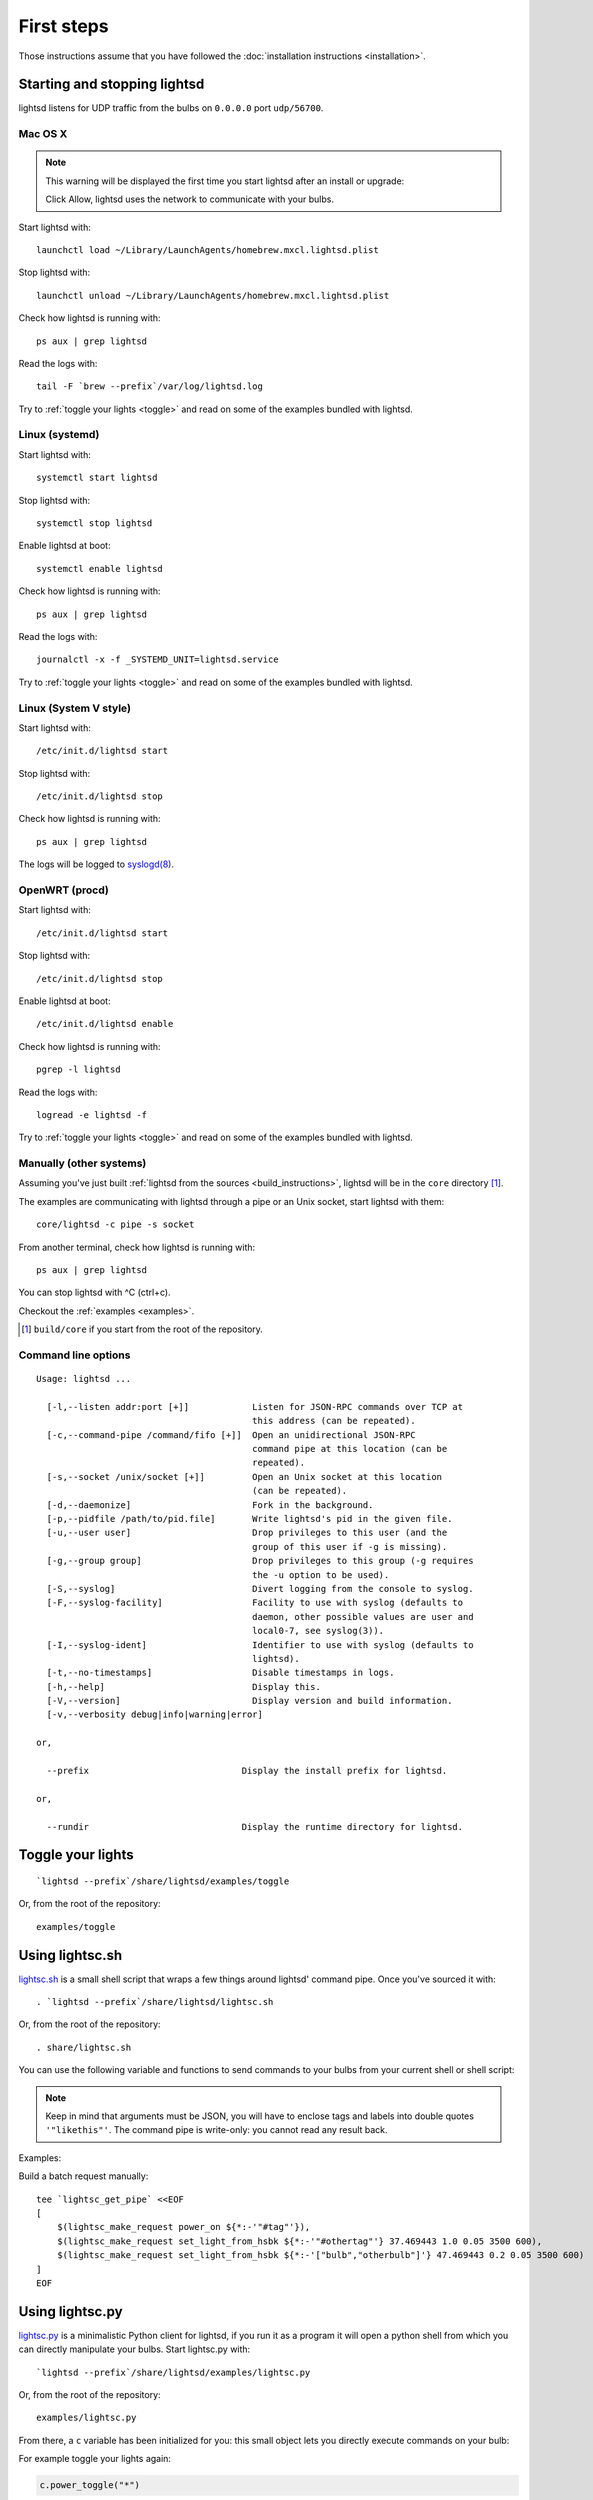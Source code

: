 First steps
===========

Those instructions assume that you have followed the :doc:`installation
instructions <installation>`.

Starting and stopping lightsd
-----------------------------

lightsd listens for UDP traffic from the bulbs on ``0.0.0.0`` port
``udp/56700``.

Mac OS X
~~~~~~~~

.. note::

   This warning will be displayed the first time you start lightsd after an
   install or upgrade:

   .. image:: /images/mac_os_x_startup_warning.png
      :width: 500px

   Click Allow, lightsd uses the network to communicate with your bulbs.

Start lightsd with:

::

   launchctl load ~/Library/LaunchAgents/homebrew.mxcl.lightsd.plist

Stop lightsd with:

::

   launchctl unload ~/Library/LaunchAgents/homebrew.mxcl.lightsd.plist

Check how lightsd is running with:

::

   ps aux | grep lightsd

Read the logs with:

::

   tail -F `brew --prefix`/var/log/lightsd.log

Try to :ref:`toggle your lights <toggle>` and read on some of the examples
bundled with lightsd.

Linux (systemd)
~~~~~~~~~~~~~~~

Start lightsd with:

::

   systemctl start lightsd

Stop lightsd with:

::

   systemctl stop lightsd

Enable lightsd at boot:

::

   systemctl enable lightsd

Check how lightsd is running with:

::

   ps aux | grep lightsd

Read the logs with:

::

   journalctl -x -f _SYSTEMD_UNIT=lightsd.service

Try to :ref:`toggle your lights <toggle>` and read on some of the examples
bundled with lightsd.

Linux (System V style)
~~~~~~~~~~~~~~~~~~~~~~

Start lightsd with:

::

   /etc/init.d/lightsd start

Stop lightsd with:

::

   /etc/init.d/lightsd stop

Check how lightsd is running with:

::

   ps aux | grep lightsd

The logs will be logged to `syslogd(8)`_.

.. _syslogd(8): http://manpages.debian.org/cgi-bin/man.cgi?query=syslogd&sektion=8

OpenWRT (procd)
~~~~~~~~~~~~~~~

Start lightsd with:

::

   /etc/init.d/lightsd start

Stop lightsd with:

::

   /etc/init.d/lightsd stop

Enable lightsd at boot:

::

   /etc/init.d/lightsd enable

Check how lightsd is running with:

::

   pgrep -l lightsd

Read the logs with:

::

   logread -e lightsd -f

Try to :ref:`toggle your lights <toggle>` and read on some of the examples
bundled with lightsd.

Manually (other systems)
~~~~~~~~~~~~~~~~~~~~~~~~

Assuming you've just built :ref:`lightsd from the sources
<build_instructions>`, lightsd will be in the ``core`` directory [#]_.

The examples are communicating with lightsd through a pipe or an Unix socket,
start lightsd with them:

::

   core/lightsd -c pipe -s socket

From another terminal, check how lightsd is running with:

::

   ps aux | grep lightsd

You can stop lightsd with ^C (ctrl+c).

Checkout the :ref:`examples <examples>`.

.. [#] ``build/core`` if you start from the root of the repository.

.. _cli:

Command line options
~~~~~~~~~~~~~~~~~~~~

::

   Usage: lightsd ...

     [-l,--listen addr:port [+]]            Listen for JSON-RPC commands over TCP at
                                            this address (can be repeated).
     [-c,--command-pipe /command/fifo [+]]  Open an unidirectional JSON-RPC
                                            command pipe at this location (can be
                                            repeated).
     [-s,--socket /unix/socket [+]]         Open an Unix socket at this location
                                            (can be repeated).
     [-d,--daemonize]                       Fork in the background.
     [-p,--pidfile /path/to/pid.file]       Write lightsd's pid in the given file.
     [-u,--user user]                       Drop privileges to this user (and the
                                            group of this user if -g is missing).
     [-g,--group group]                     Drop privileges to this group (-g requires
                                            the -u option to be used).
     [-S,--syslog]                          Divert logging from the console to syslog.
     [-F,--syslog-facility]                 Facility to use with syslog (defaults to
                                            daemon, other possible values are user and
                                            local0-7, see syslog(3)).
     [-I,--syslog-ident]                    Identifier to use with syslog (defaults to
                                            lightsd).
     [-t,--no-timestamps]                   Disable timestamps in logs.
     [-h,--help]                            Display this.
     [-V,--version]                         Display version and build information.
     [-v,--verbosity debug|info|warning|error]

   or,

     --prefix                             Display the install prefix for lightsd.

   or,

     --rundir                             Display the runtime directory for lightsd.

.. _toggle:

Toggle your lights
------------------

::

   `lightsd --prefix`/share/lightsd/examples/toggle

Or, from the root of the repository:

::

   examples/toggle

.. _examples:

Using lightsc.sh
----------------

`lightsc.sh`_ is a small shell script that wraps a few things around lightsd'
command pipe. Once you've sourced it with:

::

   . `lightsd --prefix`/share/lightsd/lightsc.sh

Or, from the root of the repository:

::

   . share/lightsc.sh

You can use the following variable and functions to send commands to your bulbs
from your current shell or shell script:

.. data:: LIGHTSD_COMMAND_PIPE

   By default lightsc will use ```lightsd --rundir`/pipe`` but you can set that
   to your own value.

.. describe:: lightsc method [arguments…]

   Call the given :ref:`method <proto_methods>` with the given arguments.
   lightsc display the generated JSON that was sent.

.. describe:: lightsc_get_pipe

   Equivalent to ``${LIGHTSD_COMMAND_PIPE:-`lightsd --rundir`/pipe}`` but also
   check if lightsd is running.

.. describe:: lightsc_make_request method [arguments…]

   Like lightsc but display the generated json instead of sending it out to
   lightsd: with this and lightsc_get_pipe you can do batch requests:

.. note::

   Keep in mind that arguments must be JSON, you will have to enclose tags and
   labels into double quotes ``'"likethis"'``. The command pipe is write-only:
   you cannot read any result back.

Examples:

Build a batch request manually:

::

   tee `lightsc_get_pipe` <<EOF
   [
       $(lightsc_make_request power_on ${*:-'"#tag"'}),
       $(lightsc_make_request set_light_from_hsbk ${*:-'"#othertag"'} 37.469443 1.0 0.05 3500 600),
       $(lightsc_make_request set_light_from_hsbk ${*:-'["bulb","otherbulb"]'} 47.469443 0.2 0.05 3500 600)
   ]
   EOF

.. _lightsc.sh: https://github.com/lopter/lightsd/blob/master/share/lightsc.sh

Using lightsc.py
----------------

`lightsc.py`_ is a minimalistic Python client for lightsd, if you run it as a
program it will open a python shell from which you can directly manipulate your
bulbs. Start lightsc.py with:

::

   `lightsd --prefix`/share/lightsd/examples/lightsc.py

Or, from the root of the repository:

::

   examples/lightsc.py

From there, a ``c`` variable has been initialized for you: this small object
lets you directly execute commands on your bulb:

For example toggle your lights again:

.. code-block:: python

   c.power_toggle("*")

Fetch the state of all your bulbs:

.. code-block:: python

   bulbs = {b["label"]: b for b in c.get_light_state("*")["result"]}

Check out :doc:`lightsd's protocol </protocol>` to see everything you can do.

lightsc.py also accepts an url which lets you connect to anything running
lightsd, e.g:

::

   lightsc.py -u tcp://localhost:1234

Or, for an Unix socket:

::

    lightsc.py -u unix:///path/to/lightsd/socket

.. _lightsc.py: https://github.com/lopter/lightsd/blob/master/examples/lightsc.py

.. vim: set tw=80 spelllang=en spell:
